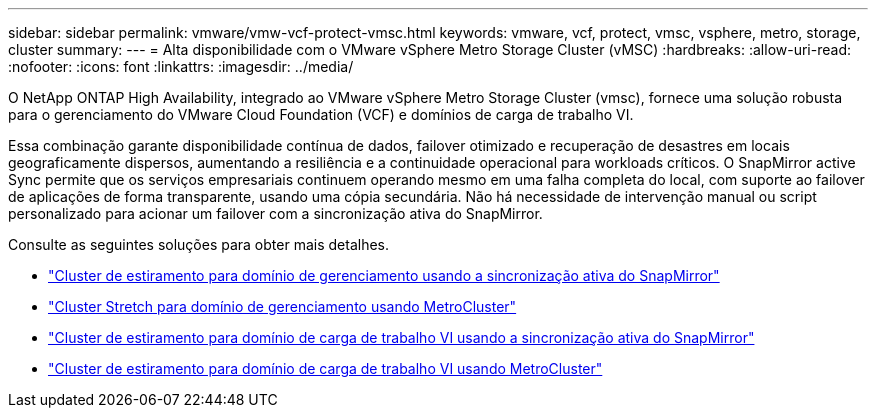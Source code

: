 ---
sidebar: sidebar 
permalink: vmware/vmw-vcf-protect-vmsc.html 
keywords: vmware, vcf, protect, vmsc, vsphere, metro, storage, cluster 
summary:  
---
= Alta disponibilidade com o VMware vSphere Metro Storage Cluster (vMSC)
:hardbreaks:
:allow-uri-read: 
:nofooter: 
:icons: font
:linkattrs: 
:imagesdir: ../media/


[role="lead"]
O NetApp ONTAP High Availability, integrado ao VMware vSphere Metro Storage Cluster (vmsc), fornece uma solução robusta para o gerenciamento do VMware Cloud Foundation (VCF) e domínios de carga de trabalho VI.

Essa combinação garante disponibilidade contínua de dados, failover otimizado e recuperação de desastres em locais geograficamente dispersos, aumentando a resiliência e a continuidade operacional para workloads críticos. O SnapMirror active Sync permite que os serviços empresariais continuem operando mesmo em uma falha completa do local, com suporte ao failover de aplicações de forma transparente, usando uma cópia secundária. Não há necessidade de intervenção manual ou script personalizado para acionar um failover com a sincronização ativa do SnapMirror.

Consulte as seguintes soluções para obter mais detalhes.

* link:vmw-vcf-vmsc-mgmt-smas.html["Cluster de estiramento para domínio de gerenciamento usando a sincronização ativa do SnapMirror"]
* link:vmw-vcf-vmsc-mgmt-mcc.html["Cluster Stretch para domínio de gerenciamento usando MetroCluster"]
* link:vmw-vcf-vmsc-viwld-smas.html["Cluster de estiramento para domínio de carga de trabalho VI usando a sincronização ativa do SnapMirror"]
* link:vmw-vcf-vmsc-viwld-mcc.html["Cluster de estiramento para domínio de carga de trabalho VI usando MetroCluster"]

